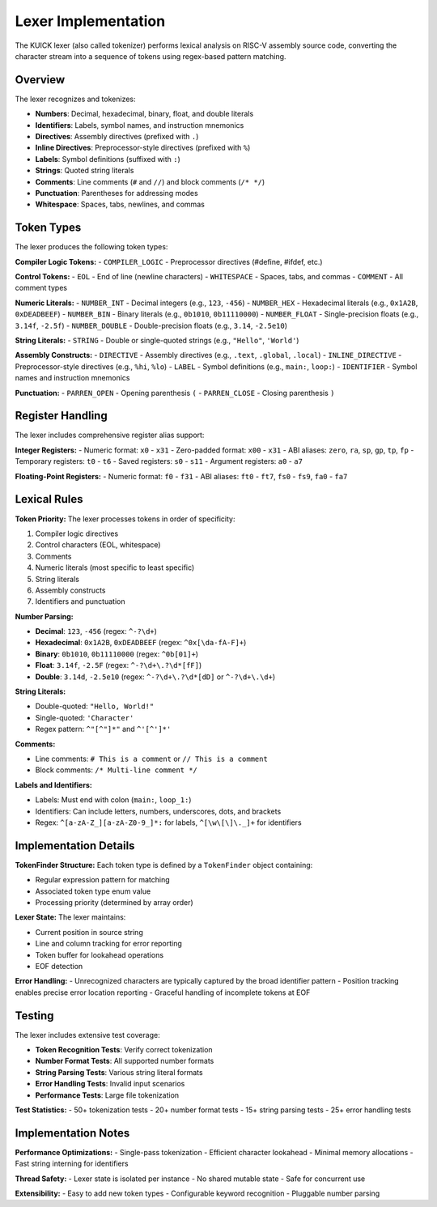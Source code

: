 Lexer Implementation
====================

The KUICK lexer (also called tokenizer) performs lexical analysis on RISC-V assembly source code, converting the character stream into a sequence of tokens using regex-based pattern matching.

Overview
--------

The lexer recognizes and tokenizes:

- **Numbers**: Decimal, hexadecimal, binary, float, and double literals
- **Identifiers**: Labels, symbol names, and instruction mnemonics
- **Directives**: Assembly directives (prefixed with ``.``)
- **Inline Directives**: Preprocessor-style directives (prefixed with ``%``)
- **Labels**: Symbol definitions (suffixed with ``:``)
- **Strings**: Quoted string literals
- **Comments**: Line comments (``#`` and ``//``) and block comments (``/* */``)
- **Punctuation**: Parentheses for addressing modes
- **Whitespace**: Spaces, tabs, newlines, and commas

Token Types
-----------

The lexer produces the following token types:

**Compiler Logic Tokens:**
- ``COMPILER_LOGIC`` - Preprocessor directives (#define, #ifdef, etc.)

**Control Tokens:**
- ``EOL`` - End of line (newline characters)
- ``WHITESPACE`` - Spaces, tabs, and commas
- ``COMMENT`` - All comment types

**Numeric Literals:**
- ``NUMBER_INT`` - Decimal integers (e.g., ``123``, ``-456``)
- ``NUMBER_HEX`` - Hexadecimal literals (e.g., ``0x1A2B``, ``0xDEADBEEF``)
- ``NUMBER_BIN`` - Binary literals (e.g., ``0b1010``, ``0b11110000``)
- ``NUMBER_FLOAT`` - Single-precision floats (e.g., ``3.14f``, ``-2.5f``)
- ``NUMBER_DOUBLE`` - Double-precision floats (e.g., ``3.14``, ``-2.5e10``)

**String Literals:**
- ``STRING`` - Double or single-quoted strings (e.g., ``"Hello"``, ``'World'``)

**Assembly Constructs:**
- ``DIRECTIVE`` - Assembly directives (e.g., ``.text``, ``.global``, ``.local``)
- ``INLINE_DIRECTIVE`` - Preprocessor-style directives (e.g., ``%hi``, ``%lo``)
- ``LABEL`` - Symbol definitions (e.g., ``main:``, ``loop:``)
- ``IDENTIFIER`` - Symbol names and instruction mnemonics

**Punctuation:**
- ``PARREN_OPEN`` - Opening parenthesis ``(``
- ``PARREN_CLOSE`` - Closing parenthesis ``)``

Register Handling
-----------------

The lexer includes comprehensive register alias support:

**Integer Registers:**
- Numeric format: ``x0`` - ``x31``
- Zero-padded format: ``x00`` - ``x31``
- ABI aliases: ``zero``, ``ra``, ``sp``, ``gp``, ``tp``, ``fp``
- Temporary registers: ``t0`` - ``t6``
- Saved registers: ``s0`` - ``s11``
- Argument registers: ``a0`` - ``a7``

**Floating-Point Registers:**
- Numeric format: ``f0`` - ``f31``
- ABI aliases: ``ft0`` - ``ft7``, ``fs0`` - ``fs9``, ``fa0`` - ``fa7``

Lexical Rules
-------------

**Token Priority:**
The lexer processes tokens in order of specificity:

1. Compiler logic directives
2. Control characters (EOL, whitespace)
3. Comments
4. Numeric literals (most specific to least specific)
5. String literals
6. Assembly constructs
7. Identifiers and punctuation

**Number Parsing:**

- **Decimal**: ``123``, ``-456`` (regex: ``^-?\d+``)
- **Hexadecimal**: ``0x1A2B``, ``0xDEADBEEF`` (regex: ``^0x[\da-fA-F]+``)
- **Binary**: ``0b1010``, ``0b11110000`` (regex: ``^0b[01]+``)
- **Float**: ``3.14f``, ``-2.5F`` (regex: ``^-?\d+\.?\d*[fF]``)
- **Double**: ``3.14d``, ``-2.5e10`` (regex: ``^-?\d+\.?\d*[dD]`` or ``^-?\d+\.\d+``)

**String Literals:**

- Double-quoted: ``"Hello, World!"``
- Single-quoted: ``'Character'``
- Regex pattern: ``^"[^"]*"`` and ``^'[^']*'``

**Comments:**

- Line comments: ``# This is a comment`` or ``// This is a comment``
- Block comments: ``/* Multi-line comment */``

**Labels and Identifiers:**

- Labels: Must end with colon (``main:``, ``loop_1:``)
- Identifiers: Can include letters, numbers, underscores, dots, and brackets
- Regex: ``^[a-zA-Z_][a-zA-Z0-9_]*:`` for labels, ``^[\w\[\]\._]+`` for identifiers

Implementation Details
----------------------

**TokenFinder Structure:**
Each token type is defined by a ``TokenFinder`` object containing:

- Regular expression pattern for matching
- Associated token type enum value
- Processing priority (determined by array order)

**Lexer State:**
The lexer maintains:

- Current position in source string
- Line and column tracking for error reporting
- Token buffer for lookahead operations
- EOF detection

**Error Handling:**
- Unrecognized characters are typically captured by the broad identifier pattern
- Position tracking enables precise error location reporting
- Graceful handling of incomplete tokens at EOF

Testing
-------

The lexer includes extensive test coverage:

- **Token Recognition Tests**: Verify correct tokenization
- **Number Format Tests**: All supported number formats
- **String Parsing Tests**: Various string literal formats
- **Error Handling Tests**: Invalid input scenarios
- **Performance Tests**: Large file tokenization

**Test Statistics:**
- 50+ tokenization tests
- 20+ number format tests
- 15+ string parsing tests
- 25+ error handling tests

Implementation Notes
--------------------

**Performance Optimizations:**
- Single-pass tokenization
- Efficient character lookahead
- Minimal memory allocations
- Fast string interning for identifiers

**Thread Safety:**
- Lexer state is isolated per instance
- No shared mutable state
- Safe for concurrent use

**Extensibility:**
- Easy to add new token types
- Configurable keyword recognition
- Pluggable number parsing 